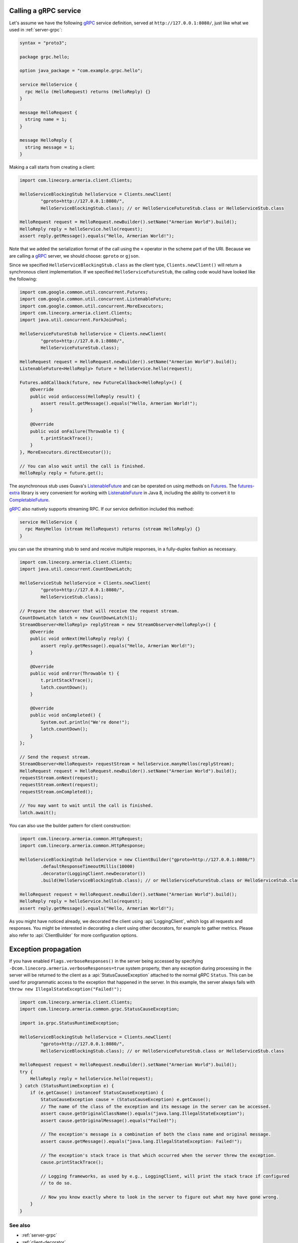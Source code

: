 .. _CompletableFuture: https://docs.oracle.com/javase/10/docs/api/java/util/concurrent/CompletableFuture.html
.. _Futures: https://google.github.io/guava/releases/21.0/api/docs/com/google/common/util/concurrent/Futures.html
.. _ListenableFuture: https://google.github.io/guava/releases/21.0/api/docs/com/google/common/util/concurrent/ListenableFuture.html
.. _gRPC: https://grpc.io/
.. _futures-extra: https://github.com/spotify/futures-extra

.. _client-grpc:

Calling a gRPC service
======================

Let's assume we have the following gRPC_ service definition, served at ``http://127.0.0.1:8080/``, just like
what we used in :ref:`server-grpc`:

.. code-block:: protobuf

    syntax = "proto3";

    package grpc.hello;

    option java_package = "com.example.grpc.hello";

    service HelloService {
      rpc Hello (HelloRequest) returns (HelloReply) {}
    }

    message HelloRequest {
      string name = 1;
    }

    message HelloReply {
      string message = 1;
    }

Making a call starts from creating a client:

.. code-block:: java

    import com.linecorp.armeria.client.Clients;

    HelloServiceBlockingStub helloService = Clients.newClient(
            "gproto+http://127.0.0.1:8080/",
            HelloServiceBlockingStub.class); // or HelloServiceFutureStub.class or HelloServiceStub.class

    HelloRequest request = HelloRequest.newBuilder().setName("Armerian World").build();
    HelloReply reply = helloService.hello(request);
    assert reply.getMessage().equals("Hello, Armerian World!");

Note that we added the serialization format of the call using the ``+`` operator in the scheme part of the URI.
Because we are calling a gRPC_ server, we should choose: ``gproto`` or ``gjson``.

Since we specified ``HelloServiceBlockingStub.class`` as the client type, ``Clients.newClient()`` will return a
synchronous client implementation.  If we specified ``HelloServiceFutureStub``, the calling code would have
looked like the following:

.. code-block:: java

    import com.google.common.util.concurrent.Futures;
    import com.google.common.util.concurrent.ListenableFuture;
    import com.google.common.util.concurrent.MoreExecutors;
    import com.linecorp.armeria.client.Clients;
    import java.util.concurrent.ForkJoinPool;

    HelloServiceFutureStub helloService = Clients.newClient(
            "gproto+http://127.0.0.1:8080/",
            HelloServiceFutureStub.class);

    HelloRequest request = HelloRequest.newBuilder().setName("Armerian World").build();
    ListenableFuture<HelloReply> future = helloService.hello(request);

    Futures.addCallback(future, new FutureCallback<HelloReply>() {
        @Override
        public void onSuccess(HelloReply result) {
            assert result.getMessage().equals("Hello, Armerian World!");
        }

        @Override
        public void onFailure(Throwable t) {
            t.printStackTrace();
        }
    }, MoreExecutors.directExecutor());

    // You can also wait until the call is finished.
    HelloReply reply = future.get();

The asynchronous stub uses Guava's ListenableFuture_ and can be operated on using methods on Futures_. The
futures-extra_ library is very convenient for working with ListenableFuture_ in Java 8, including the ability
to convert it to CompletableFuture_.

gRPC_ also natively supports streaming RPC. If our service definition included this method:

.. code-block:: protobuf

    service HelloService {
      rpc ManyHellos (stream HelloRequest) returns (stream HelloReply) {}
    }

you can use the streaming stub to send and receive multiple responses, in a fully-duplex fashion as necessary.

.. code-block:: java

    import com.linecorp.armeria.client.Clients;
    import java.util.concurrent.CountDownLatch;

    HelloServiceStub helloService = Clients.newClient(
            "gproto+http://127.0.0.1:8080/",
            HelloServiceStub.class);

    // Prepare the observer that will receive the request stream.
    CountDownLatch latch = new CountDownLatch(1);
    StreamObserver<HelloReply> replyStream = new StreamObserver<HelloReply>() {
        @Override
        public void onNext(HelloReply reply) {
            assert reply.getMessage().equals("Hello, Armerian World!");
        }

        @Override
        public void onError(Throwable t) {
            t.printStackTrace();
            latch.countDown();
        }

        @Override
        public void onCompleted() {
            System.out.println("We're done!");
            latch.countDown();
        }
    };

    // Send the request stream.
    StreamObserver<HelloRequest> requestStream = helloService.manyHellos(replyStream);
    HelloRequest request = HelloRequest.newBuilder().setName("Armerian World").build();
    requestStream.onNext(request);
    requestStream.onNext(request);
    requestStream.onCompleted();

    // You may want to wait until the call is finished.
    latch.await();

You can also use the builder pattern for client construction:

.. code-block:: java

    import com.linecorp.armeria.common.HttpRequest;
    import com.linecorp.armeria.common.HttpResponse;

    HelloServiceBlockingStub helloService = new ClientBuilder("gproto+http://127.0.0.1:8080/")
            .defaultResponseTimeoutMillis(10000)
            .decorator(LoggingClient.newDecorator())
            .build(HelloServiceBlockingStub.class); // or HelloServiceFutureStub.class or HelloServiceStub.class

    HelloRequest request = HelloRequest.newBuilder().setName("Armerian World").build();
    HelloReply reply = helloService.hello(request);
    assert reply.getMessage().equals("Hello, Armerian World!");

As you might have noticed already, we decorated the client using :api:`LoggingClient`, which logs all
requests and responses. You might be interested in decorating a client using other decorators, for example
to gather metrics. Please also refer to :api:`ClientBuilder` for more configuration options.

Exception propagation
=====================

If you have enabled ``Flags.verboseResponses()`` in the server being accessed by specifying
``-Dcom.linecorp.armeria.verboseResponses=true`` system property, then any exception during processing
in the server will be returned to the client as a :api:`StatusCauseException` attached to the normal gRPC
``Status``. This can be used for programmatic access to the exception that happened in the server. In this
example, the server always fails with ``throw new IllegalStateException("Failed!");``

.. code-block:: java

    import com.linecorp.armeria.client.Clients;
    import com.linecorp.armeria.common.grpc.StatusCauseException;

    import io.grpc.StatusRuntimeException;

    HelloServiceBlockingStub helloService = Clients.newClient(
            "gproto+http://127.0.0.1:8080/",
            HelloServiceBlockingStub.class); // or HelloServiceFutureStub.class or HelloServiceStub.class

    HelloRequest request = HelloRequest.newBuilder().setName("Armerian World").build();
    try {
        HelloReply reply = helloService.hello(request);
    } catch (StatusRuntimeException e) {
        if (e.getCause() instanceof StatusCauseException) {
            StatusCauseException cause = (StatusCauseException) e.getCause();
            // The name of the class of the exception and its message in the server can be accessed.
            assert cause.getOriginalClassName().equals("java.lang.IllegalStateException");
            assert cause.getOriginalMessage().equals("Failed!");

            // The exception's message is a combination of both the class name and original message.
            assert cause.getMessage().equals("java.lang.IllegalStateException: Failed!");

            // The exception's stack trace is that which occurred when the server threw the exception.
            cause.printStackTrace();

            // Logging frameworks, as used by e.g., LoggingClient, will print the stack trace if configured
            // to do so.

            // Now you know exactly where to look in the server to figure out what may have gone wrong.
        }
    }


See also
--------

- :ref:`server-grpc`
- :ref:`client-decorator`
- :ref:`client-custom-http-headers`
